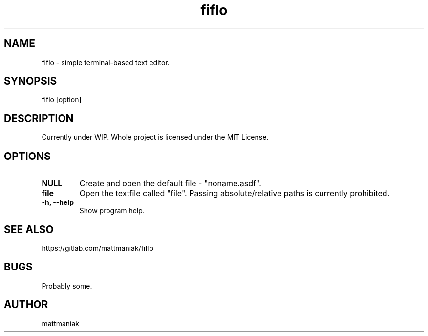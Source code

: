 .TH fiflo 1 "General Commands Manual"
.SH NAME
fiflo - simple terminal-based text editor.
.SH SYNOPSIS
fiflo [option]
.SH DESCRIPTION
Currently under WIP.
Whole project is licensed under the MIT License.
.SH OPTIONS
.TP
.B NULL
Create and open the default file - "noname.asdf".
.TP
.B file
Open the textfile called "file". Passing absolute/relative paths is currently
prohibited.
.TP
.B -h, --help
Show program help.
.SH SEE ALSO
https://gitlab.com/mattmaniak/fiflo
.SH BUGS
Probably some.
.SH AUTHOR
mattmaniak